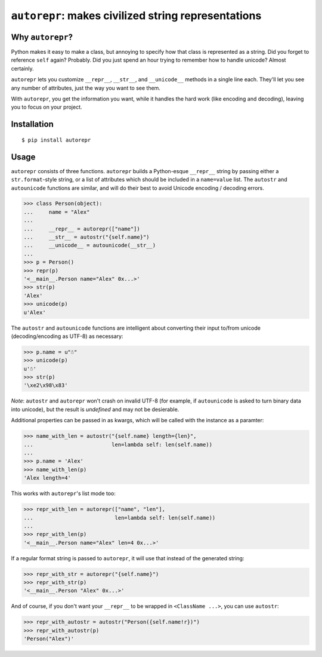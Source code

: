 ``autorepr``: makes civilized string representations
====================================================

Why ``autorepr``?
-----------------

Python makes it easy to make a class, but annoying to specify how that class is
represented as a string. Did you forget to reference ``self`` again? Probably.
Did you just spend an hour trying to remember how to handle unicode? Almost
certainly.

``autorepr`` lets you customize ``__repr__``, ``__str__``, and ``__unicode__``
methods in a single line each. They'll let you see any number of attributes,
just the way you want to see them.

With ``autorepr``, you get the information you want, while it handles the hard
work (like encoding and decoding), leaving you to focus on your project.


Installation
------------

::

    $ pip install autorepr


Usage
-----

``autorepr`` consists of three functions. ``autorepr`` builds a Python-esque
``__repr__`` string by passing either a ``str.format``-style string, or a list
of attributes which should be included in a ``name=value`` list. The
``autostr`` and ``autounicode`` functions are similar, and will do their best
to avoid Unicode encoding / decoding errors.

.. code:: python

    >>> class Person(object):
    ...     name = "Alex"
    ...
    ...     __repr__ = autorepr(["name"])
    ...     __str__ = autostr("{self.name}")
    ...     __unicode__ = autounicode(__str__)
    ...
    >>> p = Person()
    >>> repr(p)
    '<__main__.Person name="Alex" 0x...>'
    >>> str(p)
    'Alex'
    >>> unicode(p)
    u'Alex'

The ``autostr`` and ``autounicode`` functions are intelligent about converting
their input to/from unicode (decoding/encoding as UTF-8) as necessary:

.. code:: python

    >>> p.name = u"☃"
    >>> unicode(p)
    u'☃'
    >>> str(p)
    '\xe2\x98\x83'

*Note*: ``autostr`` and ``autorepr`` won't crash on invalid UTF-8 (for example,
if ``autounicode`` is asked to turn binary data into unicode), but the result
is *undefined* and may not be desierable.

Additional properties can be passed in as kwargs, which will be called with
the instance as a paramter:

.. code:: python

    >>> name_with_len = autostr("{self.name} length={len}",
    ...                         len=lambda self: len(self.name))
    ...
    >>> p.name = 'Alex'
    >>> name_with_len(p)
    'Alex length=4'

This works with ``autorepr``'s list mode too:

.. code:: python

    >>> repr_with_len = autorepr(["name", "len"],
    ...                          len=lambda self: len(self.name))
    ...
    >>> repr_with_len(p)
    '<__main__.Person name="Alex" len=4 0x...>'

If a regular format string is passed to ``autorepr``, it will use that instead
of the generated string:

.. code:: python

    >>> repr_with_str = autorepr("{self.name}")
    >>> repr_with_str(p)
    '<__main__.Person "Alex" 0x...>'

And of course, if you don't want your ``__repr__`` to be wrapped in
``<ClassName ...>``, you can use ``autostr``:

.. code:: python

    >>> repr_with_autostr = autostr("Person({self.name!r})")
    >>> repr_with_autostr(p)
    'Person("Alex")'

